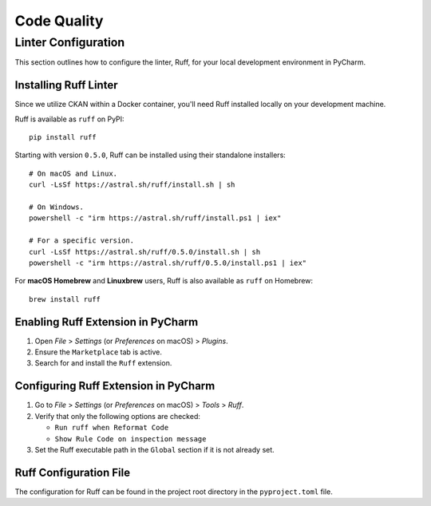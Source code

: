 Code Quality
============

Linter Configuration
++++++++++++++++++++
This section outlines how to configure the linter, Ruff, for your local development environment in PyCharm.

Installing Ruff Linter
----------------------

Since we utilize CKAN within a Docker container, you'll need Ruff installed locally on your development machine.

Ruff is available as ``ruff`` on PyPI:

::

    pip install ruff

Starting with version ``0.5.0``, Ruff can be installed using their standalone installers:

::

  # On macOS and Linux.
  curl -LsSf https://astral.sh/ruff/install.sh | sh

  # On Windows.
  powershell -c "irm https://astral.sh/ruff/install.ps1 | iex"

  # For a specific version.
  curl -LsSf https://astral.sh/ruff/0.5.0/install.sh | sh
  powershell -c "irm https://astral.sh/ruff/0.5.0/install.ps1 | iex"

For **macOS Homebrew** and **Linuxbrew** users, Ruff is also available as ``ruff`` on Homebrew:

::

    brew install ruff

Enabling Ruff Extension in PyCharm
----------------------------------

1. Open `File` > `Settings` (or `Preferences` on macOS) > `Plugins`.
2. Ensure the ``Marketplace`` tab is active.
3. Search for and install the ``Ruff`` extension.

Configuring Ruff Extension in PyCharm
-------------------------------------

1. Go to `File` > `Settings` (or `Preferences` on macOS) > `Tools` > `Ruff`.
2. Verify that only the following options are checked:

   * ``Run ruff when Reformat Code``
   * ``Show Rule Code on inspection message``

3. Set the Ruff executable path in the ``Global`` section if it is not already set.

Ruff Configuration File
-----------------------

The configuration for Ruff can be found in the project root directory in the ``pyproject.toml`` file.
